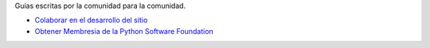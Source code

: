 .. title: Guías
.. slug: index
.. template: pagina.tmpl

Guías escritas por la comunidad para la comunidad.

- `Colaborar en el desarrollo del sitio <link://filename/pages/guias/colaborar.rst>`__

- `Obtener Membresia de la Python Software Foundation <link://filename/pages/guias/psf.rst>`_
